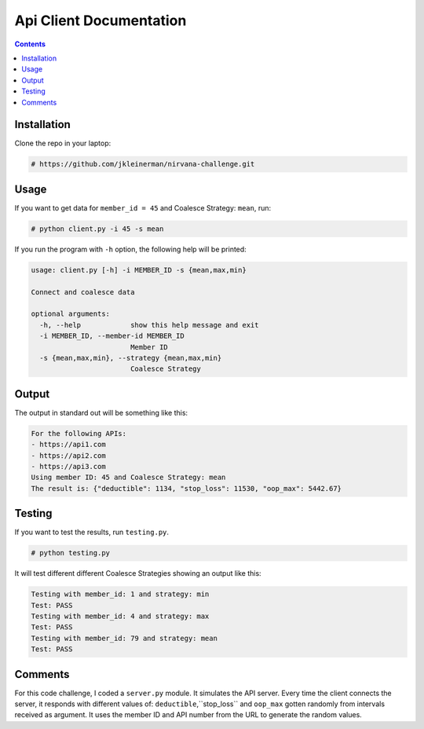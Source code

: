 Api Client Documentation
========================

.. contents::

Installation
------------

Clone the repo in your laptop:

.. code-block::

  # https://github.com/jkleinerman/nirvana-challenge.git


Usage
-----

If you want to get data for ``member_id = 45`` and Coalesce Strategy: ``mean``, run:

.. code-block::

  # python client.py -i 45 -s mean

If you run the program with ``-h`` option, the following help will be printed:

.. code-block::

  usage: client.py [-h] -i MEMBER_ID -s {mean,max,min}

  Connect and coalesce data

  optional arguments:
    -h, --help            show this help message and exit
    -i MEMBER_ID, --member-id MEMBER_ID
                          Member ID
    -s {mean,max,min}, --strategy {mean,max,min}
                          Coalesce Strategy


Output
------

The output in standard out will be something like this:

.. code-block::

  For the following APIs:
  - https://api1.com
  - https://api2.com
  - https://api3.com
  Using member ID: 45 and Coalesce Strategy: mean
  The result is: {"deductible": 1134, "stop_loss": 11530, "oop_max": 5442.67}


Testing
-------

If you want to test the results, run ``testing.py``.

.. code-block::

  # python testing.py

It will test different different Coalesce Strategies showing an output like this:

.. code-block::

  Testing with member_id: 1 and strategy: min
  Test: PASS
  Testing with member_id: 4 and strategy: max
  Test: PASS
  Testing with member_id: 79 and strategy: mean
  Test: PASS




Comments
--------

For this code challenge, I coded a ``server.py`` module.
It simulates the API server.
Every time the client connects the server, it responds with different values of:
``deductible``,``stop_loss`` and ``oop_max`` gotten randomly from  intervals received as argument.
It uses the member ID and API number from the URL to generate the random values.
